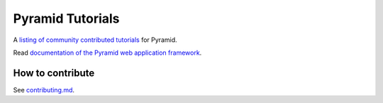 Pyramid Tutorials
=================

A `listing of community contributed tutorials
<https://docs.pylonsproject.org/projects/pyramid-tutorials/en/latest/>`_ for
Pyramid.

Read `documentation of the Pyramid web application framework
<https://docs.pylonsproject.org/projects/pyramid/en/latest/>`_.

How to contribute
-----------------

See `contributing.md
<https://github.com/Pylons/pyramid_tutorials/blob/master/contributing.md>`_.
